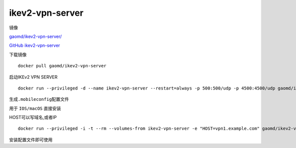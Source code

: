 ikev2-vpn-server
================

镜像

`gaomd/ikev2-vpn-server/ <https://hub.docker.com/r/gaomd/ikev2-vpn-server/>`__

`GitHub
ikev2-vpn-server <https://github.com/gaomd/docker-ikev2-vpn-server>`__

下载镜像

::

    docker pull gaomd/ikev2-vpn-server

启动IKEv2 VPN SERVER

::

    docker run --privileged -d --name ikev2-vpn-server --restart=always -p 500:500/udp -p 4500:4500/udp gaomd/ikev2-vpn-server:0.3.0

生成\ ``.mobileconfig``\ 配置文件

用于 ``IOS/macOS`` 直接安装

HOST可以写域名,或者IP

::

    docker run --privileged -i -t --rm --volumes-from ikev2-vpn-server -e "HOST=vpn1.example.com" gaomd/ikev2-vpn-server:0.3.0 generate-mobileconfig > ikev2-vpn.mobileconfig

安装配置文件即可使用
